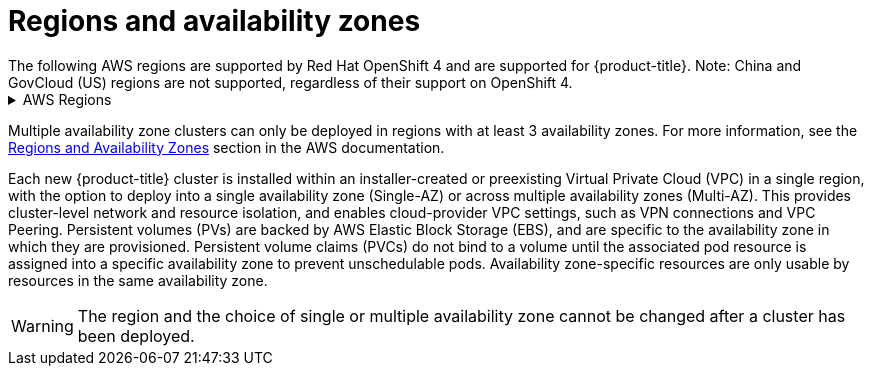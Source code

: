 
// Module included in the following assemblies:
//
// * rosa_architecture/rosa_policy_service_definition/rosa-service-definition.adoc
:_content-type: CONCEPT
[id="rosa-sdpolicy-regions-az_{context}"]
= Regions and availability zones
The following AWS regions are supported by Red Hat OpenShift 4 and are supported for {product-title}. Note: China and GovCloud (US) regions are not supported, regardless of their support on OpenShift 4.

.AWS Regions
[%collapsible]
====
* af-south-1 (Cape Town, AWS opt-in required)
* ap-east-1 (Hong Kong, AWS opt-in required)
* ap-northeast-1 (Tokyo)
* ap-northeast-2 (Seoul)
* ap-northeast-3 (Osaka)
* ap-south-1 (Mumbai)
* ap-south-2 (Hyderabad, AWS opt-in required)
* ap-southeast-1 (Singapore)
* ap-southeast-2 (Sydney)
* ap-southeast-3 (Jakarta, AWS opt-in required)
* ap-southeast-4 (Melbourne, AWS opt-in required)
* ca-central-1 (Central Canada)
* eu-central-1 (Frankfurt)
* eu-central-2 (Zurich, AWS opt-in required)
* eu-north-1 (Stockholm)
* eu-south-1 (Milan, AWS opt-in required)
* eu-west-1 (Ireland)
* eu-west-2 (London)
* eu-west-3 (Paris)
* me-central-1 (UAE, AWS opt-in required)
* me-south-1 (Bahrain, AWS opt-in required)
* sa-east-1 (São Paulo)
* us-east-1 (N. Virginia)
* us-east-2 (Ohio)
* us-west-1 (N. California)
* us-west-2 (Oregon)
====

Multiple availability zone clusters can only be deployed in regions with at least 3 availability zones. For more information, see the link:https://aws.amazon.com/about-aws/global-infrastructure/regions_az/[Regions and Availability Zones] section in the AWS documentation.

Each new {product-title} cluster is installed within an installer-created or preexisting Virtual Private Cloud (VPC) in a single region, with the option to deploy into a single availability zone (Single-AZ) or across multiple availability zones (Multi-AZ). This provides cluster-level network and resource isolation, and enables cloud-provider VPC settings, such as VPN connections and VPC Peering. Persistent volumes (PVs) are backed by AWS Elastic Block Storage (EBS), and are specific to the availability zone in which they are provisioned. Persistent volume claims (PVCs) do not bind to a volume until the associated pod resource is assigned into a specific availability zone to prevent unschedulable pods. Availability zone-specific resources are only usable by resources in the same availability zone.

[WARNING]
====
The region and the choice of single or multiple availability zone cannot be changed after a cluster has been deployed.
====

